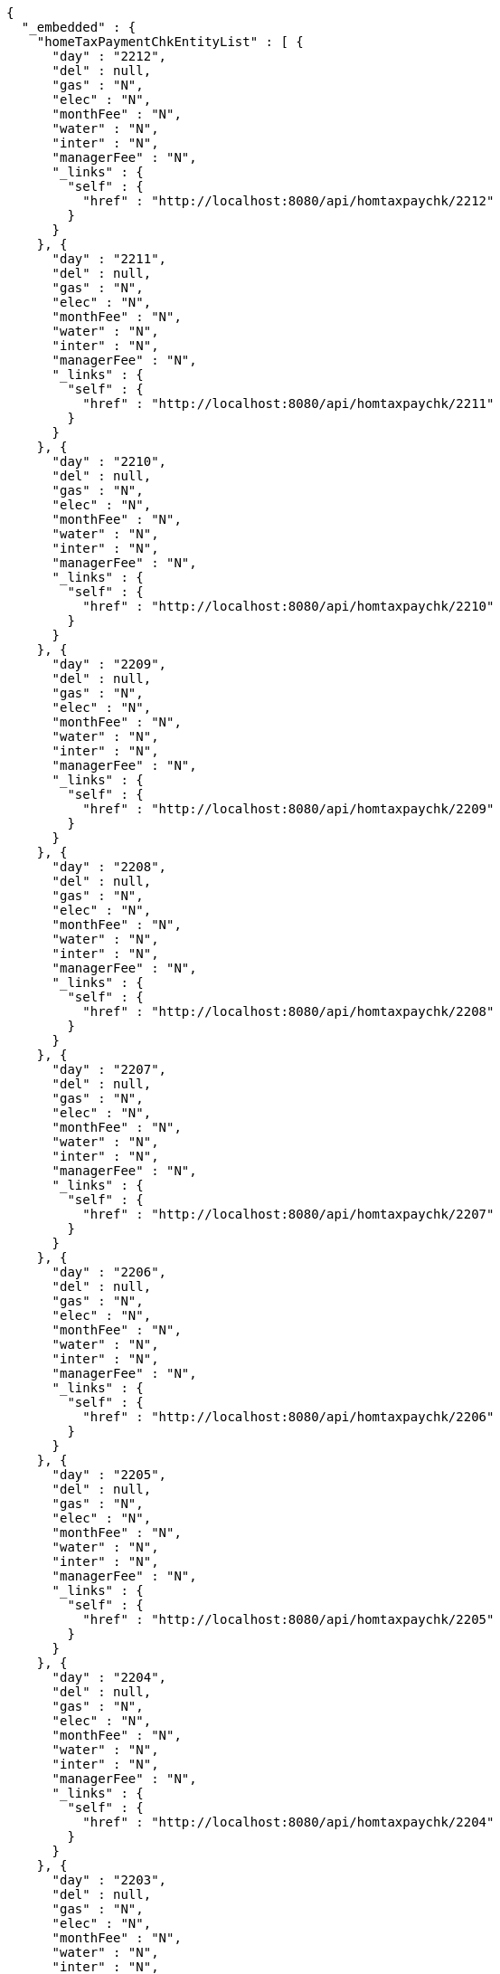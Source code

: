 [source,options="nowrap"]
----
{
  "_embedded" : {
    "homeTaxPaymentChkEntityList" : [ {
      "day" : "2212",
      "del" : null,
      "gas" : "N",
      "elec" : "N",
      "monthFee" : "N",
      "water" : "N",
      "inter" : "N",
      "managerFee" : "N",
      "_links" : {
        "self" : {
          "href" : "http://localhost:8080/api/homtaxpaychk/2212"
        }
      }
    }, {
      "day" : "2211",
      "del" : null,
      "gas" : "N",
      "elec" : "N",
      "monthFee" : "N",
      "water" : "N",
      "inter" : "N",
      "managerFee" : "N",
      "_links" : {
        "self" : {
          "href" : "http://localhost:8080/api/homtaxpaychk/2211"
        }
      }
    }, {
      "day" : "2210",
      "del" : null,
      "gas" : "N",
      "elec" : "N",
      "monthFee" : "N",
      "water" : "N",
      "inter" : "N",
      "managerFee" : "N",
      "_links" : {
        "self" : {
          "href" : "http://localhost:8080/api/homtaxpaychk/2210"
        }
      }
    }, {
      "day" : "2209",
      "del" : null,
      "gas" : "N",
      "elec" : "N",
      "monthFee" : "N",
      "water" : "N",
      "inter" : "N",
      "managerFee" : "N",
      "_links" : {
        "self" : {
          "href" : "http://localhost:8080/api/homtaxpaychk/2209"
        }
      }
    }, {
      "day" : "2208",
      "del" : null,
      "gas" : "N",
      "elec" : "N",
      "monthFee" : "N",
      "water" : "N",
      "inter" : "N",
      "managerFee" : "N",
      "_links" : {
        "self" : {
          "href" : "http://localhost:8080/api/homtaxpaychk/2208"
        }
      }
    }, {
      "day" : "2207",
      "del" : null,
      "gas" : "N",
      "elec" : "N",
      "monthFee" : "N",
      "water" : "N",
      "inter" : "N",
      "managerFee" : "N",
      "_links" : {
        "self" : {
          "href" : "http://localhost:8080/api/homtaxpaychk/2207"
        }
      }
    }, {
      "day" : "2206",
      "del" : null,
      "gas" : "N",
      "elec" : "N",
      "monthFee" : "N",
      "water" : "N",
      "inter" : "N",
      "managerFee" : "N",
      "_links" : {
        "self" : {
          "href" : "http://localhost:8080/api/homtaxpaychk/2206"
        }
      }
    }, {
      "day" : "2205",
      "del" : null,
      "gas" : "N",
      "elec" : "N",
      "monthFee" : "N",
      "water" : "N",
      "inter" : "N",
      "managerFee" : "N",
      "_links" : {
        "self" : {
          "href" : "http://localhost:8080/api/homtaxpaychk/2205"
        }
      }
    }, {
      "day" : "2204",
      "del" : null,
      "gas" : "N",
      "elec" : "N",
      "monthFee" : "N",
      "water" : "N",
      "inter" : "N",
      "managerFee" : "N",
      "_links" : {
        "self" : {
          "href" : "http://localhost:8080/api/homtaxpaychk/2204"
        }
      }
    }, {
      "day" : "2203",
      "del" : null,
      "gas" : "N",
      "elec" : "N",
      "monthFee" : "N",
      "water" : "N",
      "inter" : "N",
      "managerFee" : "N",
      "_links" : {
        "self" : {
          "href" : "http://localhost:8080/api/homtaxpaychk/2203"
        }
      }
    } ]
  },
  "_links" : {
    "first" : {
      "href" : "http://localhost:8080/api/homtaxpaychk?page=0&size=10&sort=day,desc"
    },
    "self" : {
      "href" : "http://localhost:8080/api/homtaxpaychk?page=0&size=10&sort=day,desc"
    },
    "next" : {
      "href" : "http://localhost:8080/api/homtaxpaychk?page=1&size=10&sort=day,desc"
    },
    "last" : {
      "href" : "http://localhost:8080/api/homtaxpaychk?page=1&size=10&sort=day,desc"
    },
    "profile" : {
      "href" : "/docs/index.html#resources-hometaxpaymentchk-list"
    },
    "create-homeTaxPaymentChk" : {
      "href" : "http://localhost:8080/api/homtaxmaster"
    }
  },
  "page" : {
    "size" : 10,
    "totalElements" : 12,
    "totalPages" : 2,
    "number" : 0
  }
}
----